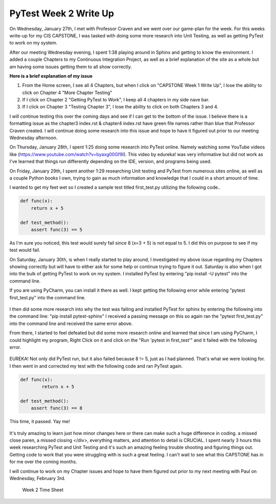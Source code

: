 PyTest Week 2 Write Up
======================

On Wednesday, January 27th, I met with Professor Craven and we went over our game-plan for the week. For this weeks write-up for my CIS CAPSTONE, I was tasked with doing some more research into Unit Testing, as well as getting PyTest to work on my system.

After our meeting Wednesday evening, I spent 1:38 playing around in Sphinx and getting to know the environment. I added a couple Chapters to my Continuous Integration Project, as well as a brief explanation of the site as a whole but am having some issues getting them to all show correctly.

**Here is a brief explanation of my issue**


1. From the Home screen, I see all 4 Chapters, but when I click on "CAPSTONE Week 1 Write Up", I lose the ability to click on Chapter 4 "More Chapter Testing"
2. If I click on Chapter 2 "Getting PyTest to Work", I keep all 4 chapters in my side nave bar.
3. If I click on Chapter 3 "Testing Chapter 3", I lose the ability to click on both Chapters 3 and 4.

I will continue testing this over the coming days and see if I can get to the bottom of the issue.  I believe there is a formatting issue as the chapter3 index.rst & chapter4 index.rst have green file names rather than blue that Professor Craven created. I will continue doing some research into this issue and hope to have it figured out prior to our meeting Wednesday afternoon.

On Thursday, January 28th, I spent 1:25 doing some research into PyTest online. Namely watching some YouTube videos like (https://www.youtube.com/watch?v=byaxg00Gf9I). This video by edureka! was very informative but did not work as I've learned that things run differently depending on the IDE, version, and programs being used.

On Friday, January 29th, I spent another 1:29 researching Unit testing and PyTest from numerous sites online, as well as a couple Python books I own, trying to gain as much information and knowledge that I could in a short amount of time.

I wanted to get my feet wet so I created a sample test titled first_test.py utilizing the following code..

.. code-block:: python

    def func(x):
        return x + 5

    def test_method():
        assert func(3) == 5

As I'm sure you noticed, this test would surely fail since 8 (x=3 + 5) is not equal to 5. I did this on purpose to see if my test would fail.

On Saturday, January 30th, is when I really started to play around, I investigated my above issue regarding my Chapters showing correctly but will have to either ask for some help or continue trying to figure it out. Saturday is also when I got into the bulk of getting PyTest to work on my system.  I installed PyTest by entering "pip install -U pytest" into the command line.

If you are using PyCharm, you can install it there as well. I kept getting the following error while entering "pytest first_test.py" into the command line.

.. figure:: ../images/TestFail.png
    :alt: some image
    :class: with-shadow

I then did some more research into why the test was failing and installed PyTest for sphinx by entering the following into the command line: "pip install pytest-sphinx"
I received a passing message on this so again ran the "pytest first_test.py" into the command line and received the same error above.

From there, I started to feel defeated but did some more research online and learned that since I am using PyCharm, I could highlight my program, Right Click on it and click on the "Run 'pytest in first_test'" and it failed with the following error.

.. figure:: ../images/TestFail2.png
    :alt: some image
    :class: with-shadow

EUREKA! Not only did PyTest run, but it also failed because 8 != 5, just as I had planned. That's what we were looking for. I then went in and corrected my test with the following code and ran PyTest again.

.. code-block:: python

    def func(x):
            return x + 5

    def test_method():
        assert func(3) == 8

This time, it passed. Yay me!

.. figure:: ../images/TestPass.png
    :alt: some image
    :class: with-shadow

It's truly amazing to learn just how minor changes here or there can make such a huge difference in coding. a missed close paren, a missed closing </div>, everything matters, and attention to detail is CRUCIAL. I spent nearly 3 hours this week researching PyTest and Unit Testing and it's such an amazing feeling trouble shooting and figuring things out. Getting code to work that you were struggling with is such a great feeling. I can't wait to see what this CAPSTONE has in for me over the coming months.

I will continue to work on my Chapter issues and hope to have them figured out prior to my next meeting with Paul on Wednesday, February 3rd.

.. figure:: ../images/TrentFulcherTimeSheetWeek2.png
    :alt: Excel Time Sheet
    :class: with-shadow

    Week 2 Time Sheet
